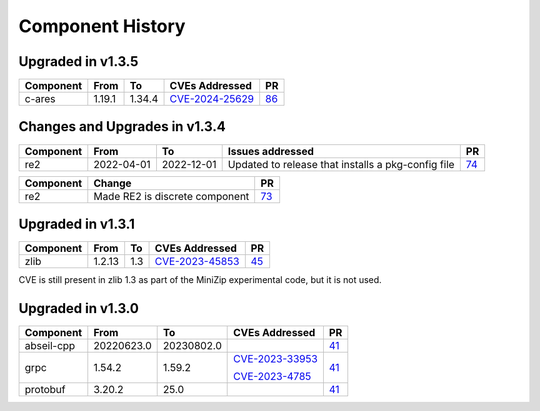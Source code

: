 .. Copyright 2023-2025 Intel Corporation
   SPDX-License-Identifier: Apache 2.0

=================
Component History
=================

Upgraded in v1.3.5
------------------

.. list-table::
   :header-rows: 1

   * - Component
     - From
     - To
     - CVEs Addressed
     - PR

   * - c-ares
     - 1.19.1
     - 1.34.4
     - `CVE-2024-25629 <https://nvd.nist.gov/vuln/detail/CVE-2024-25629>`_
     - `86 <https://github.com/ipdk-io/stratum-deps/pull/86>`_

Changes and Upgrades in v1.3.4
------------------------------

.. list-table::
   :header-rows: 1

   * - Component
     - From
     - To
     - Issues addressed
     - PR

   * - re2
     - 2022-04-01
     - 2022-12-01
     - Updated to release that installs a pkg-config file
     - `74 <https://github.com/ipdk-io/stratum-deps/pull/74>`_

.. list-table::
   :header-rows: 1

   * - Component
     - Change
     - PR

   * - re2
     - Made RE2 is discrete component
     - `73 <https://github.com/ipdk-io/stratum-deps/pull/73>`_


Upgraded in v1.3.1
------------------

.. list-table::
   :header-rows: 1

   * - Component
     - From
     - To
     - CVEs Addressed
     - PR

   * - zlib
     - 1.2.13
     - 1.3
     - `CVE-2023-45853 <https://nvd.nist.gov/vuln/detail/CVE-2023-45853>`_
     - `45 <https://github.com/ipdk-io/stratum-deps/pull/45>`_

CVE is still present in zlib 1.3 as part of the MiniZip experimental code,
but it is not used.

Upgraded in v1.3.0
------------------

.. list-table::
   :header-rows: 1

   * - Component
     - From
     - To
     - CVEs Addressed
     - PR

   * - abseil-cpp
     - 20220623.0
     - 20230802.0
     -
     - `41 <https://github.com/ipdk-io/stratum-deps/pull/41>`_

   * - grpc
     - 1.54.2
     - 1.59.2
     - `CVE-2023-33953 <https://nvd.nist.gov/vuln/detail/CVE-2023-33953>`_

       `CVE-2023-4785 <https://nvd.nist.gov/vuln/detail/CVE-2023-4785>`_
     - `41 <https://github.com/ipdk-io/stratum-deps/pull/41>`_

   * - protobuf
     - 3.20.2
     - 25.0
     -
     - `41 <https://github.com/ipdk-io/stratum-deps/pull/41>`_
